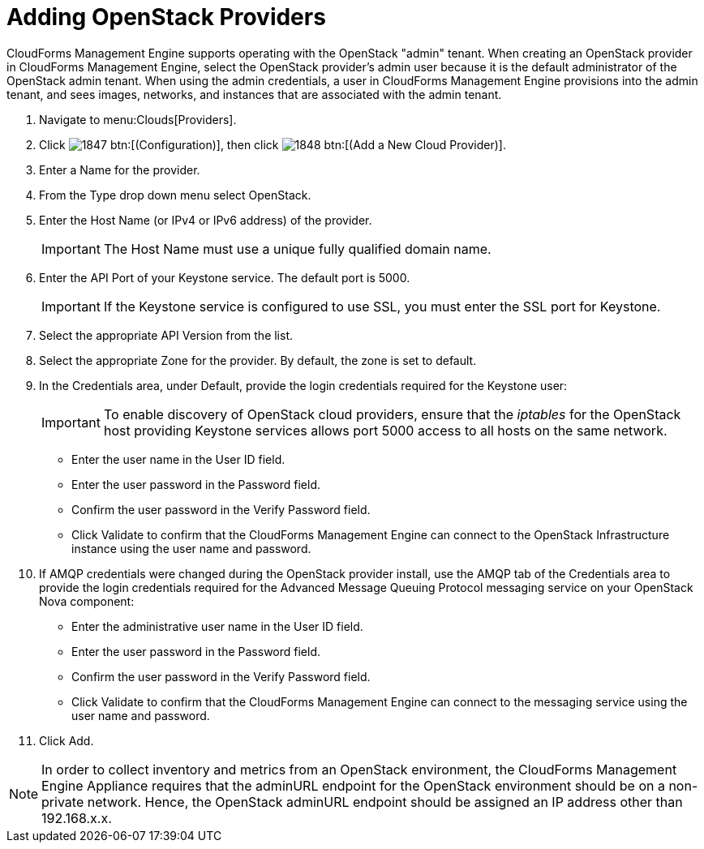 = Adding OpenStack Providers

CloudForms Management Engine supports operating with the OpenStack "admin" tenant.
When creating an OpenStack provider in CloudForms Management Engine, select the OpenStack provider's admin user because it is the default administrator of the OpenStack admin tenant.
When using the admin credentials, a user in CloudForms Management Engine provisions into the admin tenant, and sees images, networks, and instances that are associated with the admin tenant. 

. Navigate to menu:Clouds[Providers]. 
. Click  image:images/1847.png[] btn:[(Configuration)], then click  image:images/1848.png[] btn:[(Add a New Cloud Provider)]. 
. Enter a [label]#Name# for the provider. 
. From the [label]#Type# drop down menu select [label]#OpenStack#. 
. Enter the [label]#Host Name (or IPv4 or IPv6 address)# of the provider. 
+
IMPORTANT: The [label]#Host Name# must use a unique fully qualified domain name. 

. Enter the [label]#API Port# of your Keystone service.
  The default port is [literal]+5000+. 
+
IMPORTANT: If the Keystone service is configured to use SSL, you must enter the SSL port for Keystone. 

. Select the appropriate [label]#API Version# from the list.
. Select the appropriate [label]#Zone# for the provider.
  By default, the zone is set to [label]#default#. 
. In the [label]#Credentials# area, under [label]#Default#, provide the login credentials required for the Keystone user: 
+
IMPORTANT: To enable discovery of OpenStack cloud providers, ensure that the [path]_iptables_ for the OpenStack host providing Keystone services allows port 5000 access to all hosts on the same network. 
+
* Enter the user name in the [label]#User ID# field. 
* Enter the user password in the [label]#Password# field. 
* Confirm the user password in the [label]#Verify Password# field. 
* Click [label]#Validate# to confirm that the CloudForms Management Engine can connect to the OpenStack Infrastructure instance using the user name and password. 

. If AMQP credentials were changed during the OpenStack provider install, use the [label]#AMQP# tab of the [label]#Credentials# area to provide the login credentials required for the Advanced Message Queuing Protocol messaging service on your OpenStack Nova component: 
+
* Enter the administrative user name in the [label]#User ID# field. 
* Enter the user password in the [label]#Password# field. 
* Confirm the user password in the [label]#Verify Password# field. 
* Click [label]#Validate# to confirm that the CloudForms Management Engine can connect to the messaging service using the user name and password. 

. Click [label]#Add#. 

[NOTE]
======
In order to collect inventory and metrics from an OpenStack environment, the CloudForms Management Engine Appliance requires that the adminURL endpoint for the OpenStack environment should be on a non-private network.
Hence, the OpenStack adminURL endpoint should be assigned an IP address other than [literal]+192.168.x.x+. 
======
